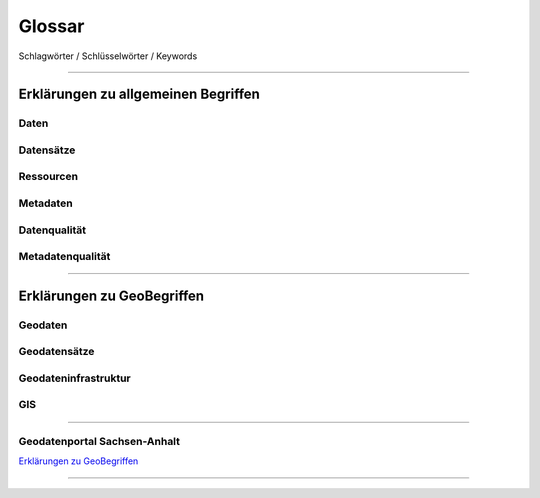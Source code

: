 
Glossar
=======

Schlagwörter / Schlüsselwörter / Keywords

-----------------------------------------------------------------------------------------------


Erklärungen zu allgemeinen Begriffen
-------------------------------------

Daten
^^^^^

Datensätze
^^^^^^^^^^

Ressourcen
^^^^^^^^^^

Metadaten
^^^^^^^^^

Datenqualität
^^^^^^^^^^^^^

Metadatenqualität
^^^^^^^^^^^^^^^^^

-----------------------------------------------------------------------------------------------


Erklärungen zu GeoBegriffen
---------------------------

Geodaten
^^^^^^^^

Geodatensätze
^^^^^^^^^^^^^

Geodateninfrastruktur
^^^^^^^^^^^^^^^^^^^^^^

GIS
^^^

-----------------------------------------------------------------------------------------------

Geodatenportal Sachsen-Anhalt
^^^^^^^^^^^^^^^^^^^^^^^^^^^^^^

`Erklärungen zu GeoBegriffen <https://www.lvermgeo.sachsen-anhalt.de/de/gdp-glossar.html>`_

-----------------------------------------------------------------------------------------------
